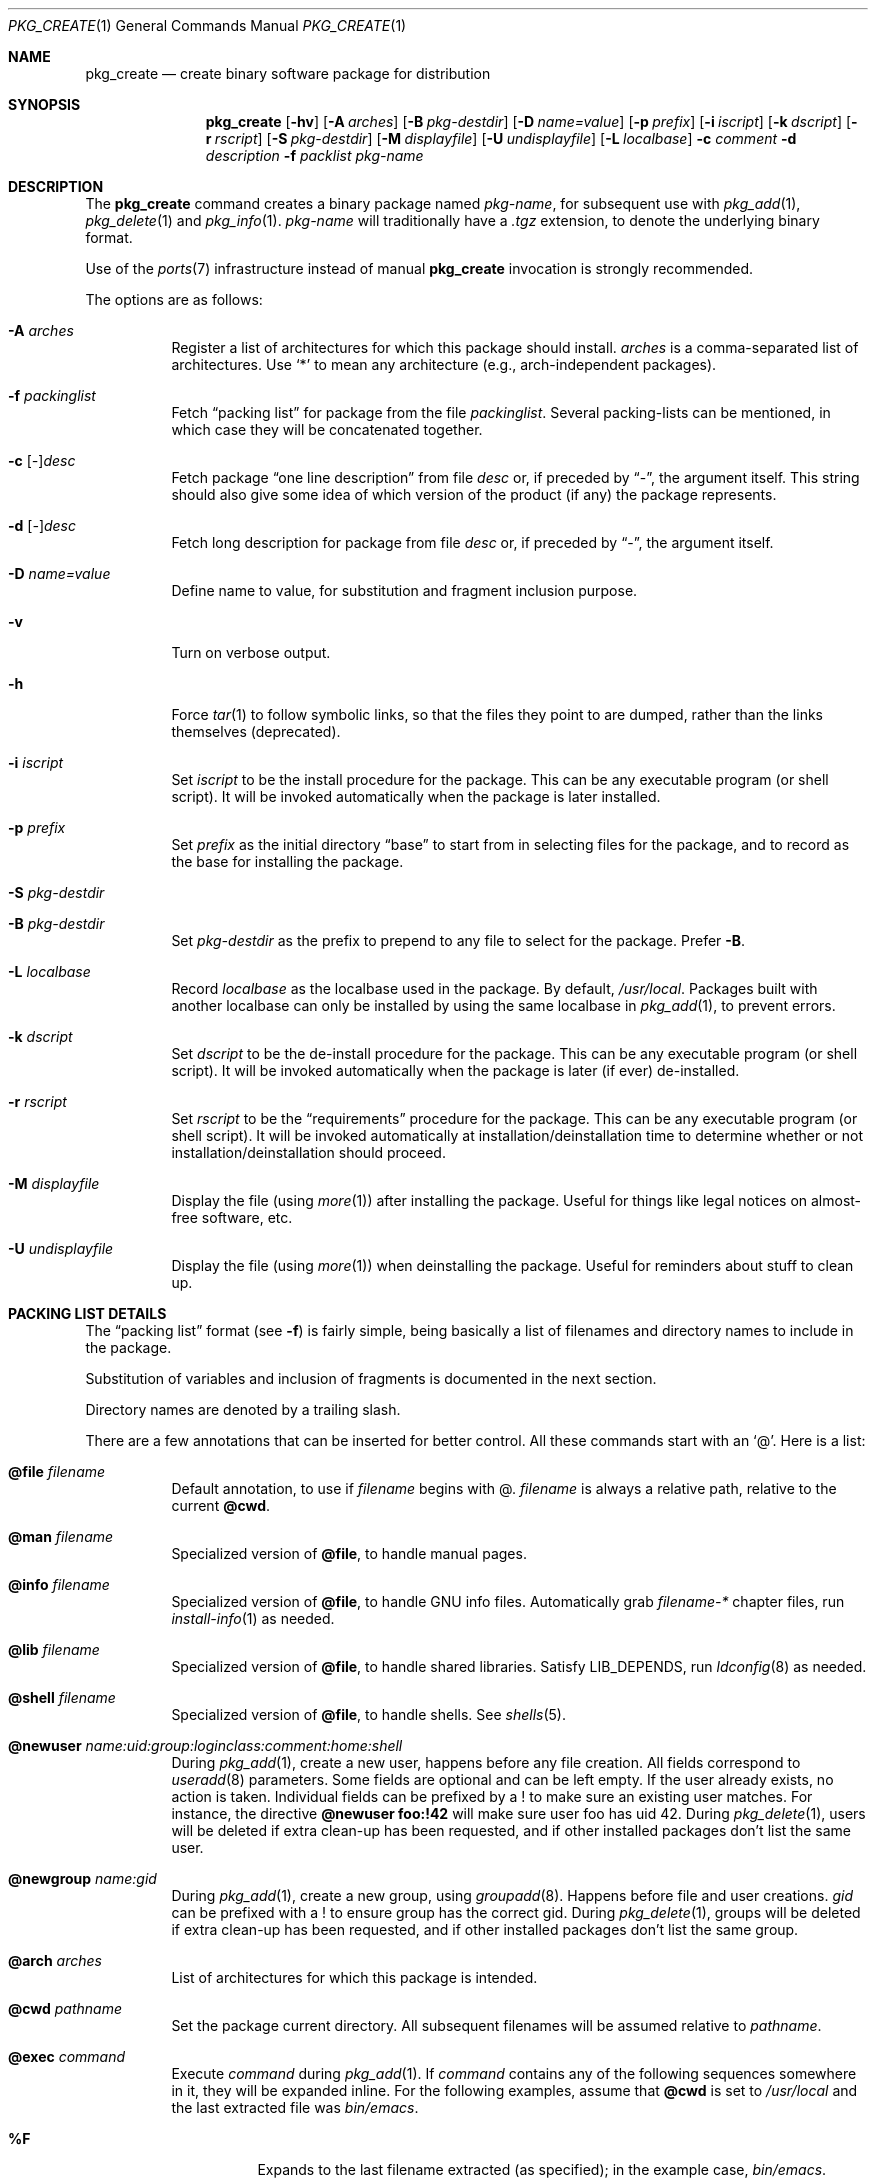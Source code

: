 .\"	$OpenBSD: src/usr.sbin/pkg_add/pkg_create.1,v 1.17 2004/10/13 18:44:09 espie Exp $
.\"
.\" FreeBSD install - a package for the installation and maintenance
.\" of non-core utilities.
.\"
.\" Redistribution and use in source and binary forms, with or without
.\" modification, are permitted provided that the following conditions
.\" are met:
.\" 1. Redistributions of source code must retain the above copyright
.\"    notice, this list of conditions and the following disclaimer.
.\" 2. Redistributions in binary form must reproduce the above copyright
.\"    notice, this list of conditions and the following disclaimer in the
.\"    documentation and/or other materials provided with the distribution.
.\"
.\" Jordan K. Hubbard
.\"
.\"
.\"     @(#)pkg_create.1
.\"	from FreeBSD Id: pkg_create.1,v 1.19 1997/05/02 22:00:05 max Exp
.\"
.\" hacked up by John Kohl for NetBSD--fixed a few bugs, extended keywords,
.\" added dependency tracking, etc.
.\"
.\" [jkh] Took John's changes back and made some additional extensions for
.\" better integration with FreeBSD's new ports collection.
.\"
.Dd April 21, 1995
.Dt PKG_CREATE 1
.Os
.Sh NAME
.Nm pkg_create
.Nd create binary software package for distribution
.Sh SYNOPSIS
.Nm pkg_create
.Bk -words
.Op Fl hv
.Op Fl A Ar arches
.Op Fl B Ar pkg-destdir
.Op Fl D Ar name=value
.Op Fl p Ar prefix
.Op Fl i Ar iscript
.Op Fl k Ar dscript
.Op Fl r Ar rscript
.Op Fl S Ar pkg-destdir
.Op Fl M Ar displayfile
.Op Fl U Ar undisplayfile
.Op Fl L Ar localbase
.Fl c Ar comment
.Fl d Ar description
.Fl f Ar packlist
.Ar pkg-name
.Ek
.Sh DESCRIPTION
The
.Nm
command creates a binary package named
.Ar pkg-name ,
for subsequent use with
.Xr pkg_add 1 ,
.Xr pkg_delete 1
and
.Xr pkg_info 1 .
.Ar pkg-name
will traditionally have a
.Pa .tgz
extension, to denote the underlying binary format.
.Pp
Use of the
.Xr ports 7
infrastructure instead of manual
.Nm
invocation is strongly recommended.
.Pp
The options are as follows:
.Bl -tag -width Ds
.It Fl A Ar arches
Register a list of architectures for which this package should install.
.Ar arches
is a comma-separated list of architectures.
Use
.Sq *
to mean any architecture (e.g., arch-independent packages).
.It Fl f Ar packinglist
Fetch
.Dq packing list
for package from the file
.Ar packinglist .
Several packing-lists can be mentioned, in which case they will be 
concatenated together.
.It Fl c [ Ar \&- ] Ns Ar desc
Fetch package
.Dq one line description
from file
.Ar desc
or, if preceded by
.Dq \&- ,
the argument itself.
This string should also
give some idea of which version of the product (if any) the package
represents.
.It Fl d [ Ar \&- ] Ns Ar desc
Fetch long description for package from file
.Ar desc
or, if preceded by
.Dq \&- ,
the argument itself.
.It Fl D Ar name=value
Define name to value, for substitution and fragment inclusion purpose.
.It Fl v
Turn on verbose output.
.It Fl h
Force
.Xr tar 1
to follow symbolic links, so that the files they point to
are dumped, rather than the links themselves (deprecated).
.It Fl i Ar iscript
Set
.Ar iscript
to be the install procedure for the package.
This can be any executable program (or shell script).
It will be invoked automatically
when the package is later installed.
.It Fl p Ar prefix
Set
.Ar prefix
as the initial directory
.Dq base
to start from in selecting files for
the package, and to record as the base for installing the package.
.It Fl S Ar pkg-destdir
.It Fl B Ar pkg-destdir
Set
.Ar pkg-destdir
as the prefix to prepend to any file to select for the package.
Prefer
.Fl B .
.It Fl L Ar localbase
Record
.Ar localbase
as the localbase used in the package.
By default,
.Pa /usr/local .
Packages built with another localbase can only be installed by using
the same localbase in
.Xr pkg_add 1 ,
to prevent errors.
.It Fl k Ar dscript
Set
.Ar dscript
to be the de-install procedure for the package.
This can be any executable program (or shell script).
It will be invoked automatically
when the package is later (if ever) de-installed.
.It Fl r Ar rscript
Set
.Ar rscript
to be the
.Dq requirements
procedure for the package.
This can be any executable program (or shell script).
It will be invoked automatically
at installation/deinstallation time to determine whether or not
installation/deinstallation should proceed.
.It Fl M Ar displayfile
Display the file (using
.Xr more 1 )
after installing the package.
Useful for things like
legal notices on almost-free software, etc.
.It Fl U Ar undisplayfile
Display the file (using
.Xr more 1 )
when deinstalling the package.
Useful for reminders about stuff to clean up.
.El
.Sh PACKING LIST DETAILS
The
.Dq packing list
format (see
.Fl f )
is fairly simple, being basically a list of filenames and directory names
to include in the package.
.Pp
Substitution of variables and inclusion of fragments is documented in the
next section.
.Pp
Directory names are denoted by a trailing slash.
.Pp
There are a few annotations that can be inserted for better control.
All these commands start with an 
.Sq @ .
Here is a list:
.Bl -tag -width indent
.It Cm @file Ar filename
Default annotation, to use if
.Ar filename
begins with @.
.Ar filename
is always a relative path, relative to the current
.Cm @cwd .
.It Cm @man Ar filename
Specialized version of
.Cm @file ,
to handle manual pages.
.It Cm @info Ar filename
Specialized version of
.Cm @file ,
to handle GNU info files.
Automatically grab
.Pa filename-*
chapter files, run
.Xr install-info 1
as needed.
.It Cm @lib Ar filename
Specialized version of
.Cm @file ,
to handle shared libraries.
Satisfy LIB_DEPENDS,
run
.Xr ldconfig 8
as needed.
.It Cm @shell Ar filename
Specialized version of
.Cm @file , 
to handle shells.
See
.Xr shells 5 .
.It Cm @newuser Ar name:uid:group:loginclass:comment:home:shell
During
.Xr pkg_add 1 ,
create a new user, happens before any file creation.
All fields correspond to
.Xr useradd 8
parameters.
Some fields are optional and can be left empty.
If the user already exists, no action is taken.
Individual fields can be prefixed by a ! to make sure an existing
user matches.
For instance, the directive
.Li @newuser foo:!42
will make sure user foo has uid 42.
During
.Xr pkg_delete 1 ,
users will be deleted if extra clean-up has been requested, and if
other installed packages don't list the same user.
.It Cm @newgroup Ar name:gid
During
.Xr pkg_add 1 ,
create a new group, using
.Xr groupadd 8 .
Happens before file and user creations.
.Ar gid
can be prefixed with a ! to ensure group has the correct gid.
During
.Xr pkg_delete 1 ,
groups will be deleted if extra clean-up has been requested, and if
other installed packages don't list the same group.
.It Cm @arch Ar arches
List of architectures for which this package is intended.
.It Cm @cwd Ar pathname
Set the package current directory.
All subsequent filenames will be assumed relative to 
.Ar pathname .
.It Cm @exec Ar command
Execute
.Ar command
during
.Xr pkg_add 1 .
If
.Ar command
contains any of the following sequences somewhere in it, they will
be expanded inline.
For the following examples, assume that
.Cm @cwd
is set to
.Pa /usr/local
and the last extracted file was
.Pa bin/emacs .
.Bl -tag -width indent
.It Cm "\&%F"
Expands to the last filename extracted (as specified); in the example case,
.Pa bin/emacs .
.It Cm "\&%D"
Expands to the current directory prefix, as set with
.Cm @cwd ;
in the example case
.Pa /usr/local .
.It Cm "\&%B"
Expands to the
.Dq basename
of the fully qualified filename, that
is the current directory prefix, plus the last filespec, minus
the trailing filename.
In the example case, that would be
.Pa /usr/local/bin .
.It Cm "\&%f"
Expands to the
.Dq filename
part of the fully qualified name, or
the converse of
.Cm \&%B ;
in the example case,
.Pa emacs .
.El
.It Cm @unexec Ar command
Execute
.Ar command
during
.Xr pkg_delete 1 .
Expansion of special
.Cm \&%
sequences is the same as for
.Cm @exec .
.It Cm @sysctl Ar var=val
.It Cm @sysctl Ar var>=val
During
.Xr pkg_add 1 ,
check that
.Xr sysctl 8
variable 
.Ar var
is set to exactly/at least a given value
.Ar val .
Adjust it otherwise.
.It Cm @mode Ar mode
Set default permission for all subsequently extracted files to
.Ar mode .
Format is the same as that used by the
.Xr chmod 1
command.
Use without an arg to set back to default (extraction) permissions.
.It Cm @owner Ar user
Set default ownership for all subsequently extracted files to
.Ar user .
Use without an arg to set back to default (extraction)
ownership.
.It Cm @group Ar group
Set default group ownership for all subsequently extracted files to
.Ar group .
Use without an arg to set back to default (extraction)
group ownership.
.It Cm @comment Ar string
Imbed a comment in the packing list.
Useful in trying to document some particularly hairy sequence that
may trip someone up later.
Can also be used to comment out elements that update-plist
.Po
see
.Xr bsd.port.mk 5
.Pc
will insist in inserting in a packing-list.
.It Cm @ignore
Used internally to tell extraction to ignore the next file (don't
copy it anywhere), as it's used for some special purpose.
.It Cm @localbase Ar base
Used internally to record the settings of
.Fl L
option.
.It Cm @name Ar pkgname
Set the name of the package.
This name is potentially different than the name of
the file it came in, and is used when keeping track of the package
for later deinstallation.
Note that
.Nm
will derive this field from the package name and add it automatically
if none is given.
.It Cm @dir Ar directoryname
Create directory 
.Pa directoryname 
at 
.Xr pkg_add 1
time, taking 
.Cm @mode ,
.Cm @group ,
.Cm @owner
into account, and remove it during
.Xr pkg_delete 1 .
Directories to remove can be shared between packages.
If
.Ar name
does not begin with an @, same as
.Dl name/
.It Cm @dirrm Ar directoryname
Declare directory
.Pa directoryname
to be deleted at deinstall time.
Deprecated, use
.Dl directoryname/
instead, as it handles proper directory creation as well.
.It Cm @mandir Ar directoryname
Specialized version of
.Cm @dir ,
to handle manual directories: instruct user to add/remove the
directory to 
.Xr man.conf 5 ,
remove
.Xr apropos 1
database when needed.
.It Cm @fontdir Ar directoryname
Specialized version of
.Cm @dir ,
to handle font directories: create
.Pa font.alias
from
.Pa font.alias-*
fragments, execute
.Xr mkfontdir 1 ,
.Xr fc-cache 1
when needed.
Delete extra files at
.Xr pkg_delete 1
time.
.It Cm @extra Ar filename
Declare extra file
.Pa filename
to be deleted at deinstall time, if user sets
.Fl c
option.
Those files are extra configuration files that are normally not deleted.
.Ar filename
can be an absolute path.
If
.Pa filename
ends with a slash, it is a directory.
.It Cm @extraunexec Ar command
Extra
.Ar command
to execute when removing extra files.
.It Cm @sample Ar filename
Last preceding
.Cm @file
item is a sample configuration file, to be copied to
.Ar filename
at
.Xr pkg_add 1
time and to be removed at
.Xr pkg_delete 1
time.
During installation, existing configuration files are untouched.
During deinstallation, configuration files are only removed if unchanged.
.Ar filename
can be an absolute path.
If
.Ar filename
ends with a slash,
it refers to a configuration directory instead.
.It Cm @conflict Ar pkgspec
Declare a conflict with packages matching
.Ar pkgspec
.Po
See
.Xr packages-specs 7 
.Pc .
The
.Ar pkgname
package can
.Em not
be installed if a package
matching
.Ar pkgspec
has been installed because they install the same files and thus conflict.
.It Cm @display Ar name
Declare
.Pa name
as the file to be displayed at install time (see
.Fl M
above).
.It Cm @pkgdep Ar pkgname
Declare a dependency on the
.Ar pkgname
package.
The
.Ar pkgname
package must be installed before this package may be
installed, and this package must be deinstalled before the
.Ar pkgname
package is deinstalled.
Multiple
.Cm @pkgdep
directives may be used if the package depends on multiple other packages.
.It Cm @pkgcfl Ar pkgcflname
Declare a conflict to the
.Ar pkgcflname
package.
The
.Ar pkgcflname
package must
.Em not
be installed if
.Ar pkgname
package gets installed because they install the same files and thus conflict.
.Ar pkgcflname
may use
.Xr fnmatch 3
wildcards.
Deprecated, use
.Cm @conflict
instead.
.It Cm @option Ar name
Effects vary depending on
.Ar name .
Some options are not documented yet.
.Bl -tag -width indent
.It Ar no-default-conflict
By default, a package conflicts with other versions of the same package.
With this option, the older package version will still be noticed, but the
installation will proceed anyway.
.El
.El
.Sh VARIABLE SUBSTITUTION AND FRAGMENT INCLUSION
In packing-lists, installation, deinstallation and requirement scripts,
description and message files,
constructs like
.Li ${VAR}
will be replaced with the variable value, according to
.Fl D Ar name=value
options.
.Sh ENVIRONMENT
.Bl -tag -width PKG_DESTDIR
.It Ev PKG_DESTDIR
Default value for
.Ar pkg-destdir ,
if no
.Fl B
or
.Fl S
option is specified.
.El
.Sh SEE ALSO
.Xr pkg_add 1 ,
.Xr pkg_delete 1 ,
.Xr pkg_info 1 ,
.Xr tar 1 ,
.Xr sysconf 3
.Sh HISTORY
The
.Nm
command first appeared in
.Fx .
.Sh AUTHORS
.Bl -tag -width indent -compact
.It "Jordan Hubbard"
initial design
.It "Marc Espie"
complete rewrite.
.El
